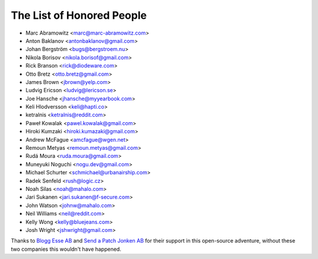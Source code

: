 The List of Honored People
==========================

* Marc Abramowitz <marc@marc-abramowitz.com>
* Anton Baklanov <antonbaklanov@gmail.com>
* Johan Bergström <bugs@bergstroem.nu>
* Nikola Borisov <nikola.borisof@gmail.com>
* Rick Branson <rick@diodeware.com>
* Otto Bretz <otto.bretz@gmail.com>
* James Brown <jbrown@yelp.com>
* Ludvig Ericson <ludvig@lericson.se>
* Joe Hansche <jhansche@myyearbook.com>
* Keli Hlodversson <keli@hapti.co>
* ketralnis <ketralnis@reddit.com>
* Paweł Kowalak <pawel.kowalak@gmail.com>
* Hiroki Kumzaki <hiroki.kumazaki@gmail.com>
* Andrew McFague <amcfague@wgen.net>
* Remoun Metyas <remoun.metyas@gmail.com>
* Rudá Moura <ruda.moura@gmail.com>
* Muneyuki Noguchi <nogu.dev@gmail.com>
* Michael Schurter <schmichael@urbanairship.com>
* Radek Senfeld <rush@logic.cz>
* Noah Silas <noah@mahalo.com>
* Jari Sukanen <jari.sukanen@f-secure.com>
* John Watson <johnw@mahalo.com>
* Neil Williams <neil@reddit.com>
* Kelly Wong <kelly@bluejeans.com>
* Josh Wright <jshwright@gmail.com>

Thanks to `Blogg Esse AB`__ and `Send a Patch Jonken AB`__ for their support in
this open-source adventure, without these two companies this wouldn't have
happened.

__ http://blogg.se/
__ http://sendapatch.se/
